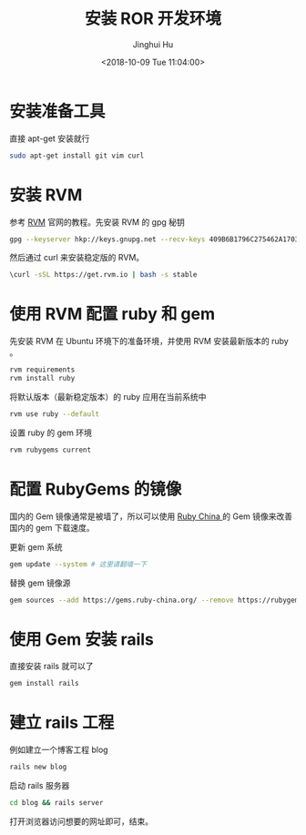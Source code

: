 #+TITLE: 安装 ROR 开发环境
#+AUTHOR: Jinghui Hu
#+EMAIL: hujinghui@buaa.edu.cn
#+DATE: <2018-10-09 Tue 11:04:00>
#+HTML_LINK_UP: ../readme.html
#+HTML_LINK_HOME: ../index.html
#+TAGS: ruby ror gem rails


* 安装准备工具
  直接 apt-get 安装就行
  #+BEGIN_SRC sh
    sudo apt-get install git vim curl
  #+END_SRC

* 安装 RVM
  参考 [[https://rvm.io][RVM]] 官网的教程。先安装 RVM 的 gpg 秘钥
  #+BEGIN_SRC sh
    gpg --keyserver hkp://keys.gnupg.net --recv-keys 409B6B1796C275462A1703113804BB82D39DC0E3
  #+END_SRC

  然后通过 curl 来安装稳定版的 RVM。
  #+BEGIN_SRC sh
    \curl -sSL https://get.rvm.io | bash -s stable
  #+END_SRC

* 使用 RVM 配置 ruby 和 gem
  先安装 RVM 在 Ubuntu 环境下的准备环境，并使用 RVM 安装最新版本的 ruby 。
  #+BEGIN_SRC sh
    rvm requirements
    rvm install ruby
  #+END_SRC

  将默认版本（最新稳定版本）的 ruby 应用在当前系统中
  #+BEGIN_SRC sh
    rvm use ruby --default
  #+END_SRC

  设置 ruby 的 gem 环境
  #+BEGIN_SRC sh
    rvm rubygems current
  #+END_SRC

* 配置 RubyGems 的镜像
  国内的 Gem 镜像通常是被墙了，所以可以使用 [[http://gems.ruby-china.org/][Ruby China ]]的 Gem 镜像来改善国内的
  gem 下载速度。

  更新 gem 系统
  #+BEGIN_SRC sh
    gem update --system # 这里请翻墙一下
  #+END_SRC

  替换 gem 镜像源
  #+BEGIN_SRC sh
    gem sources --add https://gems.ruby-china.org/ --remove https://rubygems.org/
  #+END_SRC

* 使用 Gem 安装 rails
  直接安装 rails 就可以了
  #+BEGIN_SRC sh
    gem install rails
  #+END_SRC

* 建立 rails 工程
  例如建立一个博客工程 blog
  #+BEGIN_SRC sh
    rails new blog
  #+END_SRC

  启动 rails 服务器
  #+BEGIN_SRC sh
    cd blog && rails server
  #+END_SRC

  打开浏览器访问想要的网址即可，结束。
